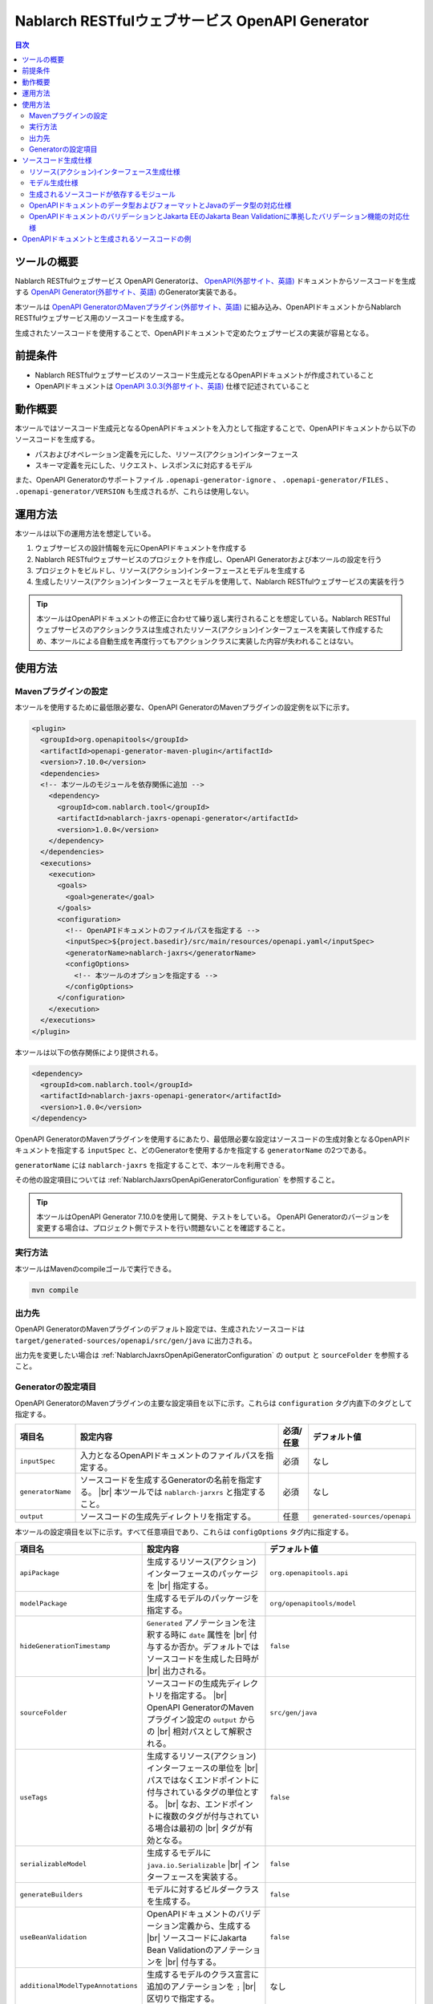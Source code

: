 .. _nablarch_jaxrs_openapi_generator:

====================================================
Nablarch RESTfulウェブサービス OpenAPI Generator
====================================================

.. contents:: 目次
  :depth: 2
  :local:

ツールの概要
-------------

Nablarch RESTfulウェブサービス OpenAPI Generatorは、 `OpenAPI(外部サイト、英語) <https://www.openapis.org/>`_ ドキュメントからソースコードを生成する  `OpenAPI Generator(外部サイト、英語) <https://openapi-generator.tech/>`_ のGenerator実装である。

本ツールは `OpenAPI GeneratorのMavenプラグイン(外部サイト、英語) <https://openapi-generator.tech/docs/plugins>`_ に組み込み、OpenAPIドキュメントからNablarch RESTfulウェブサービス用のソースコードを生成する。

生成されたソースコードを使用することで、OpenAPIドキュメントで定めたウェブサービスの実装が容易となる。

前提条件
---------

* Nablarch RESTfulウェブサービスのソースコード生成元となるOpenAPIドキュメントが作成されていること
* OpenAPIドキュメントは `OpenAPI 3.0.3(外部サイト、英語) <https://spec.openapis.org/oas/v3.0.3.html>`_ 仕様で記述されていること

動作概要
--------

本ツールではソースコード生成元となるOpenAPIドキュメントを入力として指定することで、OpenAPIドキュメントから以下のソースコードを生成する。

* パスおよびオペレーション定義を元にした、リソース(アクション)インターフェース
* スキーマ定義を元にした、リクエスト、レスポンスに対応するモデル

また、OpenAPI Generatorのサポートファイル ``.openapi-generator-ignore`` 、 ``.openapi-generator/FILES`` 、 ``.openapi-generator/VERSION`` も生成されるが、これらは使用しない。

運用方法
--------

本ツールは以下の運用方法を想定している。

#. ウェブサービスの設計情報を元にOpenAPIドキュメントを作成する
#. Nablarch RESTfulウェブサービスのプロジェクトを作成し、OpenAPI Generatorおよび本ツールの設定を行う
#. プロジェクトをビルドし、リソース(アクション)インターフェースとモデルを生成する
#. 生成したリソース(アクション)インターフェースとモデルを使用して、Nablarch RESTfulウェブサービスの実装を行う

.. tip::

  本ツールはOpenAPIドキュメントの修正に合わせて繰り返し実行されることを想定している。Nablarch RESTfulウェブサービスのアクションクラスは生成されたリソース(アクション)インターフェースを実装して作成するため、本ツールによる自動生成を再度行ってもアクションクラスに実装した内容が失われることはない。

使用方法
---------

Mavenプラグインの設定
===========================

本ツールを使用するために最低限必要な、OpenAPI GeneratorのMavenプラグインの設定例を以下に示す。

.. code-block:: xml

      <plugin>
        <groupId>org.openapitools</groupId>
        <artifactId>openapi-generator-maven-plugin</artifactId>
        <version>7.10.0</version>
        <dependencies>
        <!-- 本ツールのモジュールを依存関係に追加 -->
          <dependency>
            <groupId>com.nablarch.tool</groupId>
            <artifactId>nablarch-jaxrs-openapi-generator</artifactId>
            <version>1.0.0</version>
          </dependency>
        </dependencies>
        <executions>
          <execution>
            <goals>
              <goal>generate</goal>
            </goals>
            <configuration>
              <!-- OpenAPIドキュメントのファイルパスを指定する -->
              <inputSpec>${project.basedir}/src/main/resources/openapi.yaml</inputSpec>
              <generatorName>nablarch-jaxrs</generatorName>
              <configOptions>
                <!-- 本ツールのオプションを指定する -->
              </configOptions>
            </configuration>
          </execution>
        </executions>
      </plugin>

本ツールは以下の依存関係により提供される。

.. code-block:: xml

          <dependency>
            <groupId>com.nablarch.tool</groupId>
            <artifactId>nablarch-jaxrs-openapi-generator</artifactId>
            <version>1.0.0</version>
          </dependency>

OpenAPI GeneratorのMavenプラグインを使用するにあたり、最低限必要な設定はソースコードの生成対象となるOpenAPIドキュメントを指定する ``inputSpec`` と、どのGeneratorを使用するかを指定する ``generatorName`` の2つである。

``generatorName`` には ``nablarch-jaxrs`` を指定することで、本ツールを利用できる。

その他の設定項目については :ref:`NablarchJaxrsOpenApiGeneratorConfiguration` を参照すること。

.. tip::

  本ツールはOpenAPI Generator 7.10.0を使用して開発、テストをしている。
  OpenAPI Generatorのバージョンを変更する場合は、プロジェクト側でテストを行い問題ないことを確認すること。

実行方法
========

本ツールはMavenのcompileゴールで実行できる。

.. code-block:: text

  mvn compile

出力先
========

OpenAPI GeneratorのMavenプラグインのデフォルト設定では、生成されたソースコードは ``target/generated-sources/openapi/src/gen/java`` に出力される。  

出力先を変更したい場合は :ref:`NablarchJaxrsOpenApiGeneratorConfiguration` の ``output`` と ``sourceFolder``  を参照すること。

.. _NablarchJaxrsOpenApiGeneratorConfiguration:

Generatorの設定項目
===========================

OpenAPI GeneratorのMavenプラグインの主要な設定項目を以下に示す。これらは ``configuration`` タグ内直下のタグとして指定する。

==================  =========================================================  ==========  ===============================
項目名              設定内容                                                   必須/任意   デフォルト値
==================  =========================================================  ==========  ===============================
``inputSpec``       入力となるOpenAPIドキュメントのファイルパスを指定する。    必須        なし
``generatorName``   ソースコードを生成するGeneratorの名前を指定する。 |br|     必須        なし
                    本ツールでは ``nablarch-jarxrs`` と指定すること。
``output``          ソースコードの生成先ディレクトリを指定する。               任意        ``generated-sources/openapi``
==================  =========================================================  ==========  ===============================

本ツールの設定項目を以下に示す。すべて任意項目であり、これらは ``configOptions`` タグ内に指定する。

==================================== ==================================================================== =====================================================================
項目名                               設定内容                                                             デフォルト値
==================================== ==================================================================== =====================================================================
``apiPackage``                       生成するリソース(アクション)インターフェースのパッケージを |br|      ``org.openapitools.api``
                                     指定する。                 
``modelPackage``                     生成するモデルのパッケージを指定する。                               ``org/openapitools/model``
``hideGenerationTimestamp``          ``Generated`` アノテーションを注釈する時に ``date`` 属性を |br|      ``false``
                                     付与するか否か。デフォルトではソースコードを生成した日時が |br|
                                     出力される。
``sourceFolder``                     ソースコードの生成先ディレクトリを指定する。  |br|                   ``src/gen/java``
                                     OpenAPI GeneratorのMavenプラグイン設定の ``output`` からの |br|
                                     相対パスとして解釈される。
``useTags``                          生成するリソース(アクション)インターフェースの単位を |br|            ``false``
                                     パスではなくエンドポイントに付与されているタグの単位とする。 |br|
                                     なお、エンドポイントに複数のタグが付与されている場合は最初の |br|
                                     タグが有効となる。
``serializableModel``                生成するモデルに ``java.io.Serializable`` |br|                       ``false``
                                     インターフェースを実装する。
``generateBuilders``                 モデルに対するビルダークラスを生成する。                             ``false``
``useBeanValidation``                OpenAPIドキュメントのバリデーション定義から、生成する |br|           ``false``
                                     ソースコードにJakarta Bean Validationのアノテーションを |br|
                                     付与する。
``additionalModelTypeAnnotations``   生成するモデルのクラス宣言に追加のアノテーションを ``;``  |br|       なし
                                     区切りで指定する。
``additionalEnumTypeAnnotations``    生成するenum型に追加のアノテーションを ``;`` 区切りで指定する。      なし
``primitivePropertiesAsString``      モデルのプリミティブなデータ型のプロパティをすべて |br|              ``false``
                                     ``String`` として出力する。
``supportConsumesMediaTypes``        生成するリソース(アクション)インターフェースがリクエストを |br|      ``application/json,multipart/form-data``
                                     受け付けるメディアタイプを ``,`` 区切りで指定する。
``supportProducesMediaTypes``        生成するリソース(アクション)インターフェースがレスポンス |br|        ``application/json``
                                     とするメディアタイプを ``,`` 区切りで指定する。
==================================== ==================================================================== =====================================================================

ソースコード生成仕様
------------------------

以降では、本ツールがOpenAPIドキュメントを元にソースコードを生成する仕様について記載する。

Nablarch RESTfulウェブサービスはJakarta RESTful Web Servicesが提供するすべてのアノテーションをサポートしているわけではないため、ここで記載する内容以外のOpenAPIドキュメントの記載内容は生成されるソースコードに反映されないことに注意すること。

リソース(アクション)インターフェース生成仕様
===============================================

ここではリソース(アクション)インターフェースの生成仕様を記載する。 :ref:`rest_feature_details-method_signature` に則った形で生成するのでこちらも参照すること。

リソース(アクション)インターフェースの生成単位や型定義に関する仕様を以下に示す。

* OpenAPIドキュメントに定義されたパスおよびオペレーションの情報を元に生成する。
* Javaのインターフェースとして生成する。
* リソース(アクション)インターフェースの生成単位は、OpenAPIドキュメントのパスの第一階層でまとめられたものとなる。
* ``useTags`` を ``true`` にした場合は、オペレーションに付与されているタグの単位となる。
* リソース(アクション)インターフェースの宣言には ``Path`` アノテーションを注釈する。
* ``Generated`` アノテーションを注釈する。

リソース(アクション)インターフェースのメソッド生成に関する仕様を以下に示す。

**メソッド宣言に注釈するアノテーション**

================== ====================================================================================================
アノテーション     説明
================== ====================================================================================================
``GET``            オペレーションのHTTPメソッドがGETの場合に注釈する。
``POST``           オペレーションのHTTPメソッドがPOSTの場合に注釈する。
``PUT``            オペレーションのHTTPメソッドがPUTの場合に注釈する。
``DELETE``         オペレーションのHTTPメソッドがDELETEの場合に注釈する。
``PATCH``          オペレーションのHTTPメソッドがPATCHの場合に注釈する。
``HEAD``           オペレーションのHTTPメソッドがHEADの場合に注釈する。
``OPTIONS``        オペレーションのHTTPメソッドがOPTIONSの場合に注釈する。
``Consumes``       リクエストのコンテンツタイプがある場合に注釈する。
``Produces``       レスポンスのコンテンツタイプがあり、 ``type: string`` かつ ``format: binary`` 以外の場合に注釈する。
``Valid``          リクエストボディがあり、 ``useBeanValidation``  が ``true`` の場合に注釈する。
================== ====================================================================================================

.. tip::

  ``type: string`` かつ ``format: binary`` はファイルダウンロードを意味しており、この場合のコンテンツタイプは :java:extdoc:`HttpResponse#setContentType<nablarch.fw.web.HttpResponse.setContentType(java.lang.String)>` を使用して設定する。

**メソッド名の生成仕様**

* OpenAPIドキュメントの ``operationId`` 要素の値をメソッド名として使用する。
* ``operationId`` 要素が指定されていない場合は、 パスの値とHTTPメソッド名を組み合わせてメソッド名を生成する。

**メソッド引数の生成仕様**

====================================================================== =============================================================================================================================
メソッド引数の型                                                       説明
====================================================================== =============================================================================================================================
リクエストモデルの型                                                   リクエストボディを受け取り、かつリクエストのコンテンツタイプがマルチパート以外の場合、対応するモデルの型の引数を設定する。
:java:extdoc:`JaxRsHttpRequest <nablarch.fw.jaxrs.JaxRsHttpRequest>`   常に生成し、引数に設定する。
:java:extdoc:`ExecutionContext <nablarch.fw.ExecutionContext>`         常に生成し、引数に設定する。
====================================================================== =============================================================================================================================

.. tip::

  * RESTfulウェブサービスはJakarta RESTful Web Servicesで規定されている ``PathParam`` や ``QueryParam`` 等には対応していないため、 ``parameters`` の定義はメソッド引数には反映されない。これらの情報は :java:extdoc:`JaxRsHttpRequest <nablarch.fw.jaxrs.JaxRsHttpRequest>` より取得する。
  * リクエストのコンテンツタイプが ``multipart/form-data`` の場合は、リクエストモデルの型の引数は生成されない。アップロードされたファイルは :java:extdoc:`JaxRsHttpRequest <nablarch.fw.jaxrs.JaxRsHttpRequest>` より取得する。

**メソッド戻り値の生成仕様**

====================================================================== ==========================================================================================
メソッド戻り値の型                                                     説明
====================================================================== ==========================================================================================
:java:extdoc:`EntityResponse <nablarch.fw.jaxrs.EntityResponse>`       レスポンスがモデルの場合に生成する。型パラメータにはモデルの型を反映する。
:java:extdoc:`HttpResponse <nablarch.fw.web.HttpResponse>`             レスポンスがモデルでない場合やHTTPステータスコードが ``200`` 以外の場合に生成する。
====================================================================== ==========================================================================================

モデル生成仕様
===============

モデルの生成単位や型定義に関する仕様を以下に示す。

* スキーマとして定義しているモデルに対して生成する。
* Javaのクラスとして生成する。
* ``JsonTypeName`` アノテーションを注釈する。
* ``Generated`` アノテーションを注釈する。

モデルのプロパティに関する生成仕様を以下に示す。

* OpenAPIドキュメントのスキーマに定義されたフィールドに対応するプロパティを生成する。
* プロパティに対するgetterおよびsetterを生成し、 ``JsonProperty`` アノテーションを注釈する。
* プロパティの値を設定してモデル自身の型を返す、メソッドチェインが可能なメソッドを生成する。
* ``useBeanValidation`` が ``true`` かつOpenAPIドキュメントにバリデーション定義がある場合、Jakarta Bean Validationのアノテーションを注釈する。

OpenAPIドキュメントでのデータ型やフォーマットとJavaのデータ型との対応仕様は :ref:`openapi_datatypes_format_to_java_datatypes` 、バリデーション定義とJakarta Bean Validationのアノテーションの対応仕様は :ref:`openapi_property_to_jaka_bean_validation` に記載する。

モデルのその他の生成仕様を以下に示す。

* ``hashCode`` 、 ``equals`` 、 ``toString`` メソッドを生成する。

生成されるソースコードが依存するモジュール
==================================================

本ツールで生成されるソースコードをビルドするには、依存関係に以下のモジュールが必要になる。

.. code-block:: xml

    <dependency>
      <groupId>com.nablarch.framework</groupId>
      <artifactId>nablarch-fw-jaxrs</artifactId>
    </dependency>
    <dependency>
       <groupId>com.nablarch.framework</groupId>
       <artifactId>nablarch-core-validation-ee</artifactId>
    </dependency>
    <dependency>
      <groupId>jakarta.ws.rs</groupId>
      <artifactId>jakarta.ws.rs-api</artifactId>
    </dependency>
    <dependency>
      <groupId>jakarta.annotation</groupId>
      <artifactId>jakarta.annotation-api</artifactId>
    </dependency>
    <dependency>
      <groupId>com.fasterxml.jackson.core</groupId>
      <artifactId>jackson-annotations</artifactId>
      <version>2.17.1</version>
    </dependency>

RESTfulウェブサービスのブランクプロジェクトに、 ``jakarta.annotation-api`` および ``jackson-annotations`` を追加すればよい。

.. _openapi_datatypes_format_to_java_datatypes:

OpenAPIドキュメントのデータ型およびフォーマットとJavaのデータ型の対応仕様
===========================================================================

OpenAPIドキュメント上で定義されたデータ型とフォーマットに対して、本ツールによるJavaのデータ型の対応表を以下に示す。

=================================== ======================================== =======================================================
OpenAPIでのデータ型( ``type`` )     OpenAPIでのフォーマット( ``format`` )    モデルのプロパティのデータ型
=================================== ======================================== =======================================================
``integer``                                                                  ``java.lang.Integer``
``integer``                         ``int32``                                ``java.lang.Integer``
``integer``                         ``int64``                                ``java.lang.Long``
``number``                                                                   ``java.math.BigDecimal``
``number``                          ``float``                                ``java.lang.Float``
``number``                          ``double``                               ``java.lang.Double``
``boolean``                                                                  ``java.lang.Boolean``
``string``                                                                   ``java.lang.String``
``string``                          ``byte``                                 ``byte[]``
``string``                          ``date``                                 ``java.time.LocalDate``
``string``                          ``date-time``                            ``java.time.OffsetDateTime``
``string``                          ``number``                               ``java.math.BigDecimal``
``string``                          ``uuid``                                 ``java.util.UUID``
``string``                          ``uri``                                  ``java.net.URI``
``string``                                                                   enum ( ``enum`` を指定すると対応するEnum型を生成する )
``array``                                                                    ``java.util.List``
``array``                                                                    ``java.util.Set`` ( ``uniqueItems: true`` の場合)
``object``                                                                   対応するモデルの型
``object``                                                                   対応する型がない場合は ``java.lang.Object``
=================================== ======================================== =======================================================

.. tip::

  * ``type: string`` かつ ``format: binary`` はリクエストのコンテンツタイプが ``multipart/form-data`` の場合のみ利用可能で、それ以外コンテンツタイプやレスポンスのモデル定義内で使用した場合はモデルの生成を中止する。
  * ``type: string`` の場合は上記表以外にも多数のフォーマットがあるが、すべて ``java.lang.String`` として生成する。

.. _openapi_property_to_jaka_bean_validation:

OpenAPIドキュメントのバリデーションとJakarta EEのJakarta Bean Validationに準拠したバリデーション機能の対応仕様
==============================================================================================================

本ツールでは ``useBeanValidation`` のデフォルト値が ``false`` のため、OpenAPIドキュメントの定義に関わらずデフォルトではJakarta Bean Validationのアノテーションは生成しないが、 ``true`` とした場合は以下の対応表に沿ってプロパティにJakarta Bean Validationのアノテーションを注釈する。

=================================== ======================================== ========================================== ============================================================================================================
OpenAPIでのデータ型( ``type`` )     OpenAPIでのフォーマット( ``format`` )    OpenAPIで使用しているプロパティ            注釈するJakarta Bean Validationのアノテーション
=================================== ======================================== ========================================== ============================================================================================================
``integer``                         (フォーマットは問わない)                 ``required``                               :java:extdoc:`Required <nablarch.core.validation.ee.Required>`
``integer``                                                                  ``minimum`` および ``maximum``             :java:extdoc:`NumberRange(min = {minimum}, max = {maximum}) <nablarch.core.validation.ee.NumberRange>`
``integer``                         ``int32``                                ``required``                               :java:extdoc:`Required <nablarch.core.validation.ee.Required>`
``integer``                         ``int32``                                ``minimum`` および ``maximum``             :java:extdoc:`NumberRange(min = {minimum}, max = {maximum}) <nablarch.core.validation.ee.NumberRange>`
``integer``                         ``int64``                                ``required``                               :java:extdoc:`Required <nablarch.core.validation.ee.Required>`
``integer``                         ``int64``                                ``minimum`` および ``maximum``             :java:extdoc:`NumberRange(min = {minimum}, max = {maximum}) <nablarch.core.validation.ee.NumberRange>`
``number``                          (フォーマットは問わない)                 ``required``                               :java:extdoc:`Required <nablarch.core.validation.ee.Required>`
``number``                                                                   ``minimum`` および ``maximum``             :java:extdoc:`DecimalRange(min = "{minimum}", max = "{maximum}") <nablarch.core.validation.ee.DecimalRange>`
``number``                          ``float``                                ``required``                               :java:extdoc:`Required <nablarch.core.validation.ee.Required>`
``number``                          ``float``                                ``minimum`` および ``maximum``             :java:extdoc:`DecimalRange(min = "{minimum}", max = "{maximum}") <nablarch.core.validation.ee.DecimalRange>`
``number``                          ``double``                               ``required``                               :java:extdoc:`Required <nablarch.core.validation.ee.Required>`
``number``                          ``double``                               ``minimum`` および ``maximum``             :java:extdoc:`DecimalRange(min = "{minimum}", max = "{maximum}") <nablarch.core.validation.ee.DecimalRange>`
``boolean``                                                                  ``required``                               :java:extdoc:`Required <nablarch.core.validation.ee.Required>`
``string``                          (フォーマットは問わない)                 ``required``                               :java:extdoc:`Required <nablarch.core.validation.ee.Required>`
``string``                                                                   ``minLength`` および ``maxLength``         :java:extdoc:`Length(min = {minLength}, max = {maxLength}) <nablarch.core.validation.ee.Length>`
``string``                                                                   ``pattern``                                :java:extdoc:`Pattern(regexp = "{pattern}")<jakarta.validation.constraints.Pattern>`
``array``                                                                    ``required``                               :java:extdoc:`Required <nablarch.core.validation.ee.Required>`
``array``                                                                    ``minItems`` および ``maxItems``             :java:extdoc:`Size(min = {minItems}, max = {maxItems}) <nablarch.core.validation.ee.Size>`
=================================== ======================================== ========================================== ============================================================================================================

.. tip::

  * ``multipleOf`` 、 ``exclusiveMinimum`` 、 ``exclusiveMaximum`` 、 ``minProperties`` 、 ``maxProperties`` には対応していない。
  * ``minimum`` および ``maximum`` 、 ``minLength`` および ``maxLength`` 、 ``minItems`` および ``maxItems`` はどちらか片方だけでも指定可能。
  * Javaのデータ型が ``java.math.BigDecimal`` 、 ``java.util.List`` 、 ``java.util.Set`` またはモデルの場合は ``Valid`` アノテーションを注釈する。

OpenAPI仕様で規定されている範囲では、必須定義と長さチェック、正規表現によるチェックしか行えないため業務アプリケーションのバリデーションとしては不足することが想定される。

このため、OpenAPI仕様の範囲ではバリデーションの要件を満たすことができず別途実装が必要となり、結果として自動生成したモデルと手動で実装したフォーム等でバリデーション定義が分散されやすい状況になる。

Nablarchではバリデーション定義は自動生成したモデルと同じ定義のフォーム等を作成し、 :java:extdoc:`BeanUtil <nablarch.core.beans.BeanUtil>` を使用してプロパティ値をコピー後、バリデーションを実施することを想定している。

本ツールがデフォルトでJakarta Bean Validationのアノテーションを出力しないのはこのためである。

OpenAPIドキュメントと生成されるソースコードの例
------------------------------------------------

以下に、OpenAPIドキュメントと生成されるソースコードの例を記載する。

なお、記載しているOpenAPIドキュメントと生成されるソースコードの例は、イメージを掴むことを目的とするため抜粋しての記載としている。

**OpenAPIドキュメントのパスおよびオペレーションの定義とソースコードの生成例**

OpenAPIドキュメント例

.. code-block:: yaml

  /projects:
    post:
      tags:
      - project
      summary: プロジェクトを登録する
      description: プロジェクトを登録する
      operationId: createProject
      requestBody:
        description: プロジェクト登録情報
        content:
          application/json:
            schema:
              $ref: '#/components/schemas/ProjectCreateRequest'
      responses:
        "200":
          description: 登録したプロジェクト情報
          content:
            application/json:
              schema:
                $ref: '#/components/schemas/ProjectResponse'
  /projects/{id}:
    get:
      tags:
      - project
      summary: プロジェクトを取得する
      description: プロジェクトIDを指定してプロジェクトを取得する
      operationId: findProjectById
      parameters:
      - name: id
        in: path
        description: ID
        required: true
        schema:
          type: string
      responses:
        "200":
          description: 取得したプロジェクト情報
          content:
            application/json:
              schema:
                $ref: '#/components/schemas/ProjectResponse'
        "404":
          description: プロジェクトが見つからなかった場合

本ツールにより生成されるリソース(アクション)インターフェース例

.. code-block:: java

  @Path("/projects")
  @jakarta.annotation.Generated(value = "nablarch.tool.openapi.codegen.JavaNablarchJaxrsServerCodegen", date = "2024-12-10T13:54:26.470544738+09:00[Asia/Tokyo]", comments = "Generator version: 7.10.0")
  public interface ProjectsApi {
      /**
       * POST  : プロジェクトを登録する
       *
       * プロジェクトを登録する
       *
       * @param projectCreateRequest プロジェクト登録情報
       * @param jaxRsHttpRequest HTTPリクエスト
       * @param context ハンドラ実行コンテキスト
       * @return 登録したプロジェクト情報
       */
      @POST
      @Consumes({ "application/json" })
      @Produces({ "application/json" })
      EntityResponse<ProjectResponse> createProject(ProjectCreateRequest projectCreateRequest, JaxRsHttpRequest jaxRsHttpRequest, ExecutionContext context);

      /**
       * GET /{id} : プロジェクトを取得する
       *
       * プロジェクトIDを指定してプロジェクトを取得する
       *
       * @param jaxRsHttpRequest HTTPリクエスト
       * @param context ハンドラ実行コンテキスト
       * @return 取得したプロジェクト情報
       * @return プロジェクトが見つからなかった場合
       */
      @GET
      @Path("/{id}")
      @Produces({ "application/json" })
      EntityResponse<ProjectResponse> findProjectById(JaxRsHttpRequest jaxRsHttpRequest, ExecutionContext context);

  }

**OpenAPIドキュメントのスキーマの定義とソースコードの生成例**

OpenAPIドキュメント例

.. code-block:: yaml

    ProjectResponse:
      description: プロジェクト情報
      type: object
      properties:
        id:
          format: uuid
          description: プロジェクトID
          type: string
        name:
          description: プロジェクト名
          type: string
        sales:
          format: int64
          description: 売上
          type: integer
        startDate:
          format: date
          description: 開始日
          type: string
        endDate:
          format: date
          description: 終了日
          type: string

本ツールにより生成されるモデル例

.. code-block:: java

  @JsonTypeName("ProjectResponse")
  @jakarta.annotation.Generated(value = "nablarch.tool.openapi.codegen.JavaNablarchJaxrsServerCodegen", date = "2024-12-10T13:54:26.470544738+09:00[Asia/Tokyo]", comments = "Generator version: 7.10.0")
  public class ProjectResponse   {
    private UUID id;
    private String name;
    private Long sales;
    private LocalDate startDate;
    private LocalDate endDate;
   
      /**
       * プロジェクトID
       */
      public ProjectResponse id(UUID id) {
          this.id = id;
          return this;
      }
   
      
      @JsonProperty("id")
      public UUID getId() {
          return id;
      }
   
      @JsonProperty("id")
      public void setId(UUID id) {
          this.id = id;
      }
   
      /**
       * プロジェクト名
       */
      public ProjectResponse name(String name) {
          this.name = name;
          return this;
      }
   
      
      @JsonProperty("name")
      public String getName() {
          return name;
      }
   
      @JsonProperty("name")
      public void setName(String name) {
          this.name = name;
      }
   
      /**
       * 売上
       */
      public ProjectResponse sales(Long sales) {
          this.sales = sales;
          return this;
      }
   
      
      @JsonProperty("sales")
      public Long getSales() {
          return sales;
      }
   
      @JsonProperty("sales")
      public void setSales(Long sales) {
          this.sales = sales;
      }
   
      /**
       * 開始日
       */
      public ProjectResponse startDate(LocalDate startDate) {
          this.startDate = startDate;
          return this;
      }
   
      
      @JsonProperty("startDate")
      public LocalDate getStartDate() {
          return startDate;
      }
   
      @JsonProperty("startDate")
      public void setStartDate(LocalDate startDate) {
          this.startDate = startDate;
      }
   
      /**
       * 終了日
       */
      public ProjectResponse endDate(LocalDate endDate) {
          this.endDate = endDate;
          return this;
      }
   
      
      @JsonProperty("endDate")
      public LocalDate getEndDate() {
          return endDate;
      }
   
      @JsonProperty("endDate")
      public void setEndDate(LocalDate endDate) {
          this.endDate = endDate;
      }

      // hashCode、equals、toString等は省略
  }

**ファイルアップロードの定義例**

OpenAPIドキュメント例

.. code-block:: yaml

  ## パスおよびオペレーション
  /customers/upload:
    post:
      tags:
      - customer
      summary: 顧客CSVファイルをアップロードする
      description: 顧客CSVファイルをアップロードして顧客情報を取り込む
      operationId: uploadCustomersCsvFile
      requestBody:
        description: 顧客CSVファイル情報
        content:
          multipart/form-data:
            schema:
              $ref: '#/components/schemas/CustomersCsvFileUploadRequest'
      responses:
        "200":
          description: 顧客CSVファイルアップロード取り込み結果
          content:
            application/json:
              schema:
                $ref: '#/components/schemas/CustomersCsvFileUploadResultResponse'


    ## スキーマ
    CustomersCsvFileUploadRequest:
      description: 顧客CSVファイル情報
      required:
      - fileName
      - file
      type: object
      properties:
        fileName:
          description: ファイル名
          type: string
        file:
          description: 顧客CSVファイル
          type: string
          format: binary

本ツールにより生成されるリソース(アクション)インターフェース例

.. code-block:: java

  @Path("/customers/upload")
  @jakarta.annotation.Generated(value = "nablarch.tool.openapi.codegen.JavaNablarchJaxrsServerCodegen", date = "2024-12-10T14:36:36.602623815+09:00[Asia/Tokyo]", comments = "Generator version: 7.10.0")
  public interface CustomersApi {
      /**
       * POST  : 顧客CSVファイルをアップロードする
       *
       * 顧客CSVファイルをアップロードして顧客情報を取り込む
       *
       * @param jaxRsHttpRequest HTTPリクエスト
       * @param context ハンドラ実行コンテキスト
       * @return 顧客CSVファイルアップロード取り込み結果
       */
      @POST
      @Consumes({ "multipart/form-data" })
      @Produces({ "application/json" })
      EntityResponse<CustomersCsvFileUploadResultResponse> uploadCustomersCsvFile(JaxRsHttpRequest jaxRsHttpRequest, ExecutionContext context);

  }

.. tip::

  ファイルアップロードの場合、リクエストのコンテンツタイプには ``multipart/form-data`` を指定する。またアップロードファイルには ``type: string`` かつ ``format: binary`` を指定する。この時、スキーマに対応するモデルのソースコードは生成されない。アップロードされたファイルは :java:extdoc:`JaxRsHttpRequest <nablarch.fw.jaxrs.JaxRsHttpRequest>` より取得する。

**ファイルダウンロードの定義例**

OpenAPIドキュメント例

.. code-block:: yaml

  /customers/upload:
    get:
      tags:
      - customer
      summary: 顧客情報をCSVファイルとしてダウンロードする
      description: 顧客情報をCSVファイルとしてダウンロードする
      operationId: downloadCustomersCsvFile
      responses:
        "200":
          description: 顧客CSVファイル
          content:
            text/csv:
              schema:
                type: string
                format: binary

本ツールにより生成されるリソース(アクション)インターフェース例

.. code-block:: java

  @Path("/customers/upload")
  @jakarta.annotation.Generated(value = "nablarch.tool.openapi.codegen.JavaNablarchJaxrsServerCodegen", date = "2024-12-10T14:48:03.670170037+09:00[Asia/Tokyo]", comments = "Generator version: 7.10.0")
  public interface CustomersApi {
      /**
       * GET  : 顧客情報をCSVファイルとしてダウンロードする
       *
       * 顧客情報をCSVファイルとしてダウンロードする
       *
       * @param jaxRsHttpRequest HTTPリクエスト
       * @param context ハンドラ実行コンテキスト
       * @return 顧客CSVファイル
       */
      @GET
      HttpResponse downloadCustomersCsvFile(JaxRsHttpRequest jaxRsHttpRequest, ExecutionContext context);

  }

.. tip::

  ファイルダウンロードではレスポンスのコンテンツタイプは任意となる。レスポンスのスキーマ定義は ``type: string`` かつ ``format: binary`` とし、ダウンロードするファイルの内容やレスポンスヘッダは :java:extdoc:`HttpResponse <nablarch.fw.web.HttpResponse>` を使って設定する。


.. |br| raw:: html

  <br />
